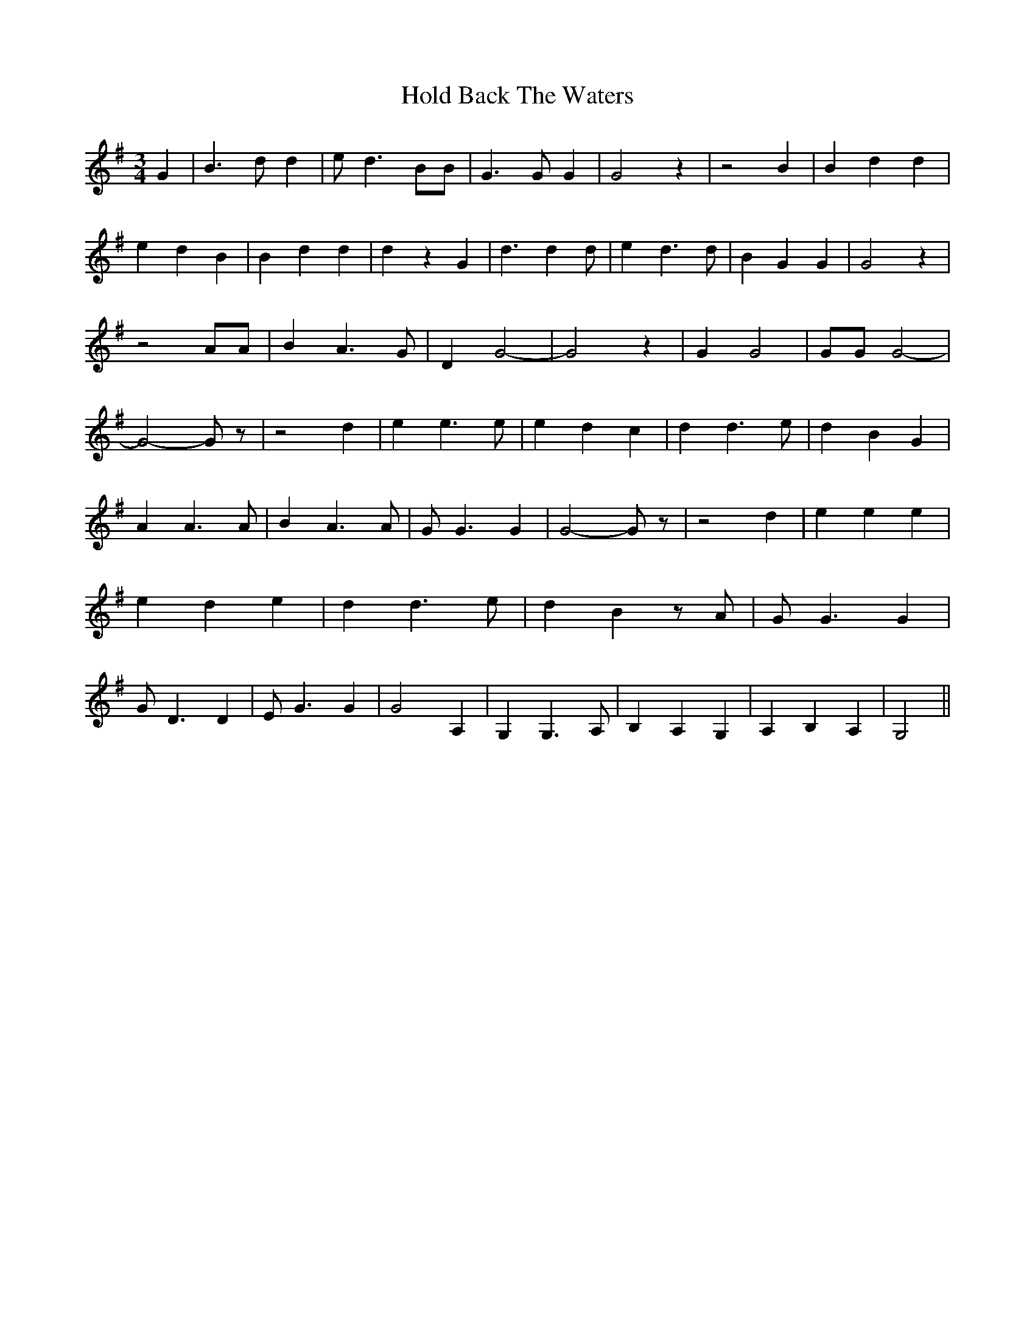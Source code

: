 % Generated more or less automatically by swtoabc by Erich Rickheit KSC
X:1
T:Hold Back The Waters
M:3/4
L:1/4
K:G
 G| B3/2 d/2 d| e/2 d3/2 B/2B/2| G3/2 G/2 G| G2 z| z2 B| B d d| e d B|\
 B d d| d z G| d3/2 d d/2| e d3/2 d/2| B G G| G2 z| z2 A/2A/2| B A3/2 G/2|\
 D G2-| G2 z| G G2| G/2G/2 G2-| G2- G/2 z/2| z2 d| e e3/2 e/2| e d c|\
 d d3/2 e/2| d B G| A A3/2 A/2| B A3/2 A/2| G/2 G3/2 G| G2- G/2 z/2|\
 z2 d| e e e| e d e| d d3/2 e/2| d B z/2 A/2| G/2 G3/2 G| G/2 D3/2 D|\
 E/2 G3/2 G| G2 A,| G, G,3/2 A,/2| B, A, G,| A, B, A,| G,2||

